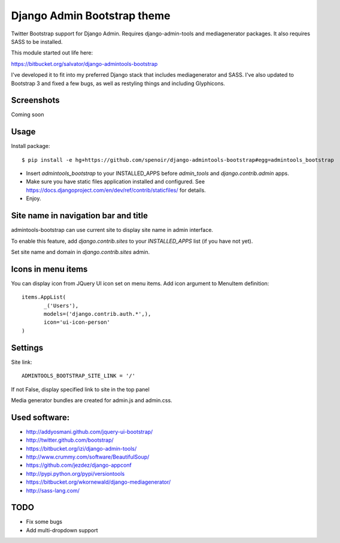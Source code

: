 Django Admin Bootstrap theme
============================

Twitter Bootstrap support for Django Admin. Requires django-admin-tools and mediagenerator packages.
It also requires SASS to be installed.

This module started out life here:

https://bitbucket.org/salvator/django-admintools-bootstrap

I've developed it to fit into my preferred Django stack that includes mediagenerator and SASS.
I've also updated to Bootstrap 3 and fixed a few bugs, as well as restyling things and including Glyphicons.


Screenshots
-----------

Coming soon

Usage
-----

Install package::

 $ pip install -e hg+https://github.com/spenoir/django-admintools-bootstrap#egg=admintools_bootstrap

* Insert `admintools_bootstrap` to your INSTALLED_APPS before `admin_tools` and `django.contrib.admin` apps.
* Make sure you have static files application installed and configured. See https://docs.djangoproject.com/en/dev/ref/contrib/staticfiles/ for details.
* Enjoy.


Site name in navigation bar and title
-------------------------------------

admintools-bootstrap can use current site to display site name in admin interface.

To enable this feature, add `django.contrib.sites` to your `INSTALLED_APPS` list (if you have not yet).

Set site name and domain in `django.contrib.sites` admin.


Icons in menu items
-------------------

You can display icon from JQuery UI icon set on menu items. Add icon argument to MenuItem definition::

 items.AppList(
        _('Users'),
        models=('django.contrib.auth.*',),
        icon='ui-icon-person'
 )


Settings
--------

Site link::

 ADMINTOOLS_BOOTSTRAP_SITE_LINK = '/'

If not False, display specified link to site in the top panel

Media generator bundles are created for admin.js and admin.css.

Used software:
--------------

* http://addyosmani.github.com/jquery-ui-bootstrap/
* http://twitter.github.com/bootstrap/
* https://bitbucket.org/izi/django-admin-tools/
* http://www.crummy.com/software/BeautifulSoup/
* https://github.com/jezdez/django-appconf
* http://pypi.python.org/pypi/versiontools
* https://bitbucket.org/wkornewald/django-mediagenerator/
* http://sass-lang.com/

TODO
----

* Fix some bugs
* Add multi-dropdown support
